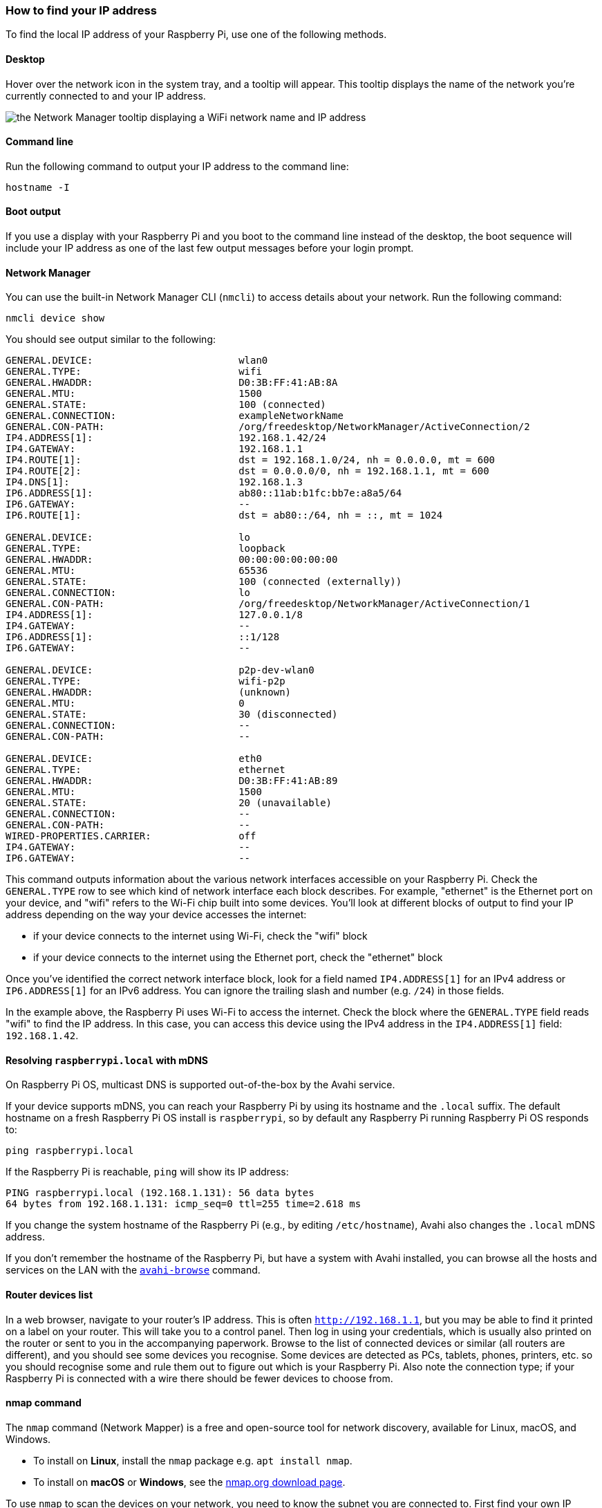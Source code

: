 [[ip-address]]
=== How to find your IP address

To find the local IP address of your Raspberry Pi, use one of the following methods.

==== Desktop

Hover over the network icon in the system tray, and a tooltip will appear. This tooltip displays the name of the network you're currently connected to and your IP address.

image::images/network-tooltip.png[the Network Manager tooltip displaying a WiFi network name and IP address]

==== Command line

Run the following command to output your IP address to the command line:

----
hostname -I
----

==== Boot output

If you use a display with your Raspberry Pi and you boot to the command line instead of the desktop, the boot sequence will include your IP address as one of the last few output messages before your login prompt.

==== Network Manager

You can use the built-in Network Manager CLI (`nmcli`) to access details about your network. Run the following command:

----
nmcli device show
----

You should see output similar to the following:

----
GENERAL.DEVICE:                         wlan0
GENERAL.TYPE:                           wifi
GENERAL.HWADDR:                         D0:3B:FF:41:AB:8A
GENERAL.MTU:                            1500
GENERAL.STATE:                          100 (connected)
GENERAL.CONNECTION:                     exampleNetworkName
GENERAL.CON-PATH:                       /org/freedesktop/NetworkManager/ActiveConnection/2
IP4.ADDRESS[1]:                         192.168.1.42/24
IP4.GATEWAY:                            192.168.1.1
IP4.ROUTE[1]:                           dst = 192.168.1.0/24, nh = 0.0.0.0, mt = 600
IP4.ROUTE[2]:                           dst = 0.0.0.0/0, nh = 192.168.1.1, mt = 600
IP4.DNS[1]:                             192.168.1.3
IP6.ADDRESS[1]:                         ab80::11ab:b1fc:bb7e:a8a5/64
IP6.GATEWAY:                            --
IP6.ROUTE[1]:                           dst = ab80::/64, nh = ::, mt = 1024

GENERAL.DEVICE:                         lo
GENERAL.TYPE:                           loopback
GENERAL.HWADDR:                         00:00:00:00:00:00
GENERAL.MTU:                            65536
GENERAL.STATE:                          100 (connected (externally))
GENERAL.CONNECTION:                     lo
GENERAL.CON-PATH:                       /org/freedesktop/NetworkManager/ActiveConnection/1
IP4.ADDRESS[1]:                         127.0.0.1/8
IP4.GATEWAY:                            --
IP6.ADDRESS[1]:                         ::1/128
IP6.GATEWAY:                            --

GENERAL.DEVICE:                         p2p-dev-wlan0
GENERAL.TYPE:                           wifi-p2p
GENERAL.HWADDR:                         (unknown)
GENERAL.MTU:                            0
GENERAL.STATE:                          30 (disconnected)
GENERAL.CONNECTION:                     --
GENERAL.CON-PATH:                       --

GENERAL.DEVICE:                         eth0
GENERAL.TYPE:                           ethernet
GENERAL.HWADDR:                         D0:3B:FF:41:AB:89
GENERAL.MTU:                            1500
GENERAL.STATE:                          20 (unavailable)
GENERAL.CONNECTION:                     --
GENERAL.CON-PATH:                       --
WIRED-PROPERTIES.CARRIER:               off
IP4.GATEWAY:                            --
IP6.GATEWAY:                            --
----

This command outputs information about the various network interfaces accessible on your Raspberry Pi. Check the `GENERAL.TYPE` row to see which kind of network interface each block describes. For example, "ethernet" is the Ethernet port on your device, and "wifi" refers to the Wi-Fi chip built into some devices. You'll look at different blocks of output to find your IP address depending on the way your device accesses the internet:

* if your device connects to the internet using Wi-Fi, check the "wifi" block
* if your device connects to the internet using the Ethernet port, check the "ethernet" block

Once you've identified the correct network interface block, look for a field named `IP4.ADDRESS[1]` for an IPv4 address or `IP6.ADDRESS[1]` for an IPv6 address. You can ignore the trailing slash and number (e.g. `/24`) in those fields.

In the example above, the Raspberry Pi uses Wi-Fi to access the internet. Check the block where the `GENERAL.TYPE` field reads "wifi" to find the IP address. In this case, you can access this device using the IPv4 address in the `IP4.ADDRESS[1]` field: `192.168.1.42`.

==== Resolving `raspberrypi.local` with mDNS

On Raspberry Pi OS, multicast DNS is supported out-of-the-box by the Avahi service.

If your device supports mDNS, you can reach your Raspberry Pi by using its hostname and the `.local` suffix.
The default hostname on a fresh Raspberry Pi OS install is `raspberrypi`, so by default any Raspberry Pi running Raspberry Pi OS responds to:

[,bash]
----
ping raspberrypi.local
----

If the Raspberry Pi is reachable, `ping` will show its IP address:

----
PING raspberrypi.local (192.168.1.131): 56 data bytes
64 bytes from 192.168.1.131: icmp_seq=0 ttl=255 time=2.618 ms
----

If you change the system hostname of the Raspberry Pi (e.g., by editing `/etc/hostname`), Avahi also changes the `.local` mDNS address.

If you don't remember the hostname of the Raspberry Pi, but have a system with Avahi installed, you can browse all the hosts and services on the LAN with the https://linux.die.net/man/1/avahi-browse[`avahi-browse`] command.

==== Router devices list

In a web browser, navigate to your router's IP address. This is often `http://192.168.1.1`, but you may be able to find it printed on a label on your router. This will take you to a control panel. Then log in using your credentials, which is usually also printed on the router or sent to you in the accompanying paperwork. Browse to the list of connected devices or similar (all routers are different), and you should see some devices you recognise. Some devices are detected as PCs, tablets, phones, printers, etc. so you should recognise some and rule them out to figure out which is your Raspberry Pi. Also note the connection type; if your Raspberry Pi is connected with a wire there should be fewer devices to choose from.

==== nmap command

The `nmap` command (Network Mapper) is a free and open-source tool for network discovery, available for Linux, macOS, and Windows.

* To install on *Linux*, install the `nmap` package e.g. `apt install nmap`.
* To install on *macOS* or *Windows*, see the http://nmap.org/download.html[nmap.org download page].

To use `nmap` to scan the devices on your network, you need to know the subnet you are connected to. First find your own IP address, in other words the one of the computer you're using to find your Raspberry Pi's IP address:

* On *Linux*, type `hostname -I` into a terminal window
* On *macOS*, go to `System Preferences` then `Network` and select your active network connection to view the IP address
* On *Windows*, go to the Control Panel, then under `Network and Sharing Center`, click `View network connections`, select your active network connection and click `View status of this connection` to view the IP address

Now you have the IP address of your computer, you will scan the whole subnet for other devices. For example, if your IP address is `192.168.1.5`, other devices will use addresses like `192.168.1.2`, `192.168.1.6`, `192.168.1.20`, etc. The notation of this subnet range is `192.168.1.0/24` (this covers `192.168.1.0` to `192.168.1.255`).

Now use the `nmap` command with the `-sn` flag (ping scan) on the whole subnet range. This may take a few seconds:

[,bash]
----
nmap -sn 192.168.1.0/24
----

Ping scan just pings all the IP addresses to see if they respond. For each device that responds to the ping, the output shows the hostname and IP address like so:

----
Starting Nmap 6.40 ( http://nmap.org ) at 2014-03-10 12:46 GMT
Nmap scan report for hpprinter (192.168.1.2)
Host is up (0.00044s latency).
Nmap scan report for Gordons-MBP (192.168.1.4)
Host is up (0.0010s latency).
Nmap scan report for ubuntu (192.168.1.5)
Host is up (0.0010s latency).
Nmap scan report for raspberrypi (192.168.1.8)
Host is up (0.0030s latency).
Nmap done: 256 IP addresses (4 hosts up) scanned in 2.41 seconds
----

Here you can see a device with hostname `raspberrypi` has IP address `192.168.1.8`. Note, to see the hostnames, you must run nmap as root by prepending `sudo` to the command.

==== Getting the IP address of a Raspberry Pi using your smartphone

The Fing app is a free network scanner for smartphones. It is available for https://play.google.com/store/apps/details?id=com.overlook.android.fing[Android] and https://itunes.apple.com/gb/app/fing-network-scanner/id430921107?mt=8[iOS].

Your phone and your Raspberry Pi have to be on the same network, so connect your phone to the correct wireless network.

When you open the Fing app, touch the refresh button in the upper right-hand corner of the screen. After a few seconds you will get a list with all the devices connected to your network. Scroll down to the entry with the manufacturer "Raspberry Pi". You will see the IP address in the bottom left-hand corner, and the MAC address in the bottom right-hand corner of the entry.
